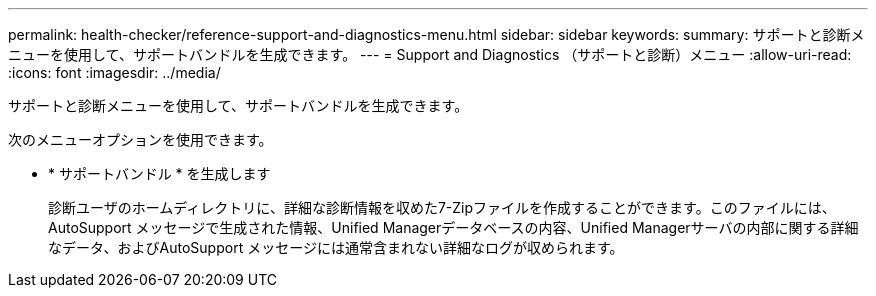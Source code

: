 ---
permalink: health-checker/reference-support-and-diagnostics-menu.html 
sidebar: sidebar 
keywords:  
summary: サポートと診断メニューを使用して、サポートバンドルを生成できます。 
---
= Support and Diagnostics （サポートと診断）メニュー
:allow-uri-read: 
:icons: font
:imagesdir: ../media/


[role="lead"]
サポートと診断メニューを使用して、サポートバンドルを生成できます。

次のメニューオプションを使用できます。

* * サポートバンドル * を生成します
+
診断ユーザのホームディレクトリに、詳細な診断情報を収めた7-Zipファイルを作成することができます。このファイルには、AutoSupport メッセージで生成された情報、Unified Managerデータベースの内容、Unified Managerサーバの内部に関する詳細なデータ、およびAutoSupport メッセージには通常含まれない詳細なログが収められます。


